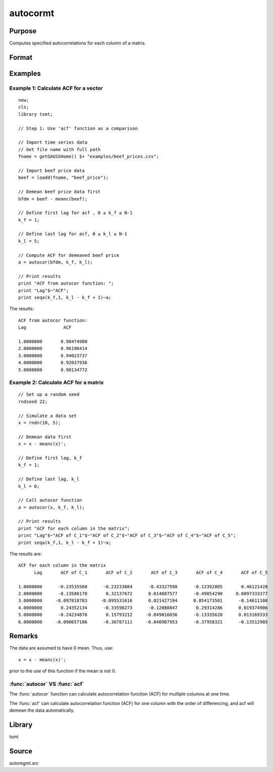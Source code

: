 autocormt
=========

Purpose
-------
Computes specified autocorrelations for each column of a matrix.

Format
------
.. function:: a = autocor(x, k_f, k_l);

  :param x: Autocorrelations will be computed for each column separately. *x* is assumed to have 0 mean.
  :type x: NxK matrix

  :param k_f: Denotes first autocorrelation to compute. Range :math:`[0, rows(x) -1]`.
  :type k_f: scalar

  :param k_l: Denotes the last autocorrelation lags. Must be less than the number of rows of *x*. Range :math:`[0, rows(x) -1]`. If :math:`k_f = 0` and :math:`k_l = 0`, then all possible correlations are computed. If :math:`k_f \lt 0` and :math:`k_l = 0` then the zero order correlation is computed.
  :type k_l: scalar

  :return a: The autocorrelations for each column of *x*. Missing values will be returned if the variance of any variable is `0`.
  :rtype a: matrix


Examples
--------

Example 1: Calculate ACF for a vector
++++++++++++++++++++++++++++++++++++++

::

  new;
  cls;
  library tsmt;

  // Step 1: Use 'acf' function as a comparison

  // Import time series data
  // Get file name with full path
  fname = getGAUSSHome() $+ "examples/beef_prices.csv";

  // Import beef price data
  beef = loadd(fname, "beef_price");

  // Demean beef price data first
  bfdm = beef - meanc(beef);

  // Define first lag for acf , 0 ≤ k_f ≤ N-1
  k_f = 1;

  // Define last lag for acf, 0 ≤ k_l ≤ N-1
  k_l = 5;

  // Compute ACF for demeaned beef price
  a = autocor(bfdm, k_f, k_l);

  // Print results
  print "ACF from autocor function: ";
  print "Lag"$~"ACF";
  print seqa(k_f,1, k_l - k_f + 1)~a;

The results:

::

  ACF from autocor function:
  Lag              ACF

  1.0000000       0.98474980
  2.0000000       0.96196414
  3.0000000       0.94023737
  4.0000000       0.92037936
  5.0000000       0.90134772

Example 2: Calculate ACF for a matrix
++++++++++++++++++++++++++++++++++++++

::

 // Set up a random seed
 rndseed 22;

 // Simulate a data set
 x = rndn(10, 5);

 // Demean data first
 x = x - meanc(x)';

 // Define first lag, k_f
 k_f = 1;

 // Define last lag, k_l
 k_l = 6;

 // Call autocor function
 a = autocor(x, k_f, k_l);

 // Print results
 print "ACF for each column in the matrix";
 print "Lag"$~"ACF of C_1"$~"ACF of C_2"$~"ACF of C_3"$~"ACF of C_4"$~"ACF of C_5";
 print seqa(k_f,1, k_l - k_f + 1)~a;

The results are:

::

  ACF for each column in the matrix
        Lag       ACF of C_1       ACF of C_2       ACF of C_3       ACF of C_4       ACF of C_5

  1.0000000      -0.23535560      -0.23233084      -0.43327598      -0.12392805       0.46121428
  2.0000000      -0.13586178       0.32137672      0.014887577      -0.49854290     0.0097333377
  3.0000000     -0.097818783     -0.095531616      0.021427194      0.054173501      -0.14611108
  4.0000000       0.24352134      -0.33590273      -0.12080847       0.29314286      0.019374906
  5.0000000      -0.24234876       0.15793212     -0.049016036      -0.13335620      0.013169333
  6.0000000     -0.090657186      -0.36787111     -0.040987953      -0.37958321      -0.13512905

Remarks
-------
The data are assumed to have 0 mean. Thus, use:

::

   x = x - meanc(x)';

prior to the use of this function if the mean is not 0.

:func:`autocor` VS :func:`acf`
+++++++++++++++++++++++++++++++++
The :func:`autocor` function can calculate autocorrelation function (ACF) for multiple
columns at one time.

The :func:`acf` can calculate autocorrelation function (ACF) for one column
with the order of differencing, and acf will demean the data
automatically.

Library
-------
tsmt

Source
------
autoregmt.src

.. seealso:: Functions :func:`acf`
